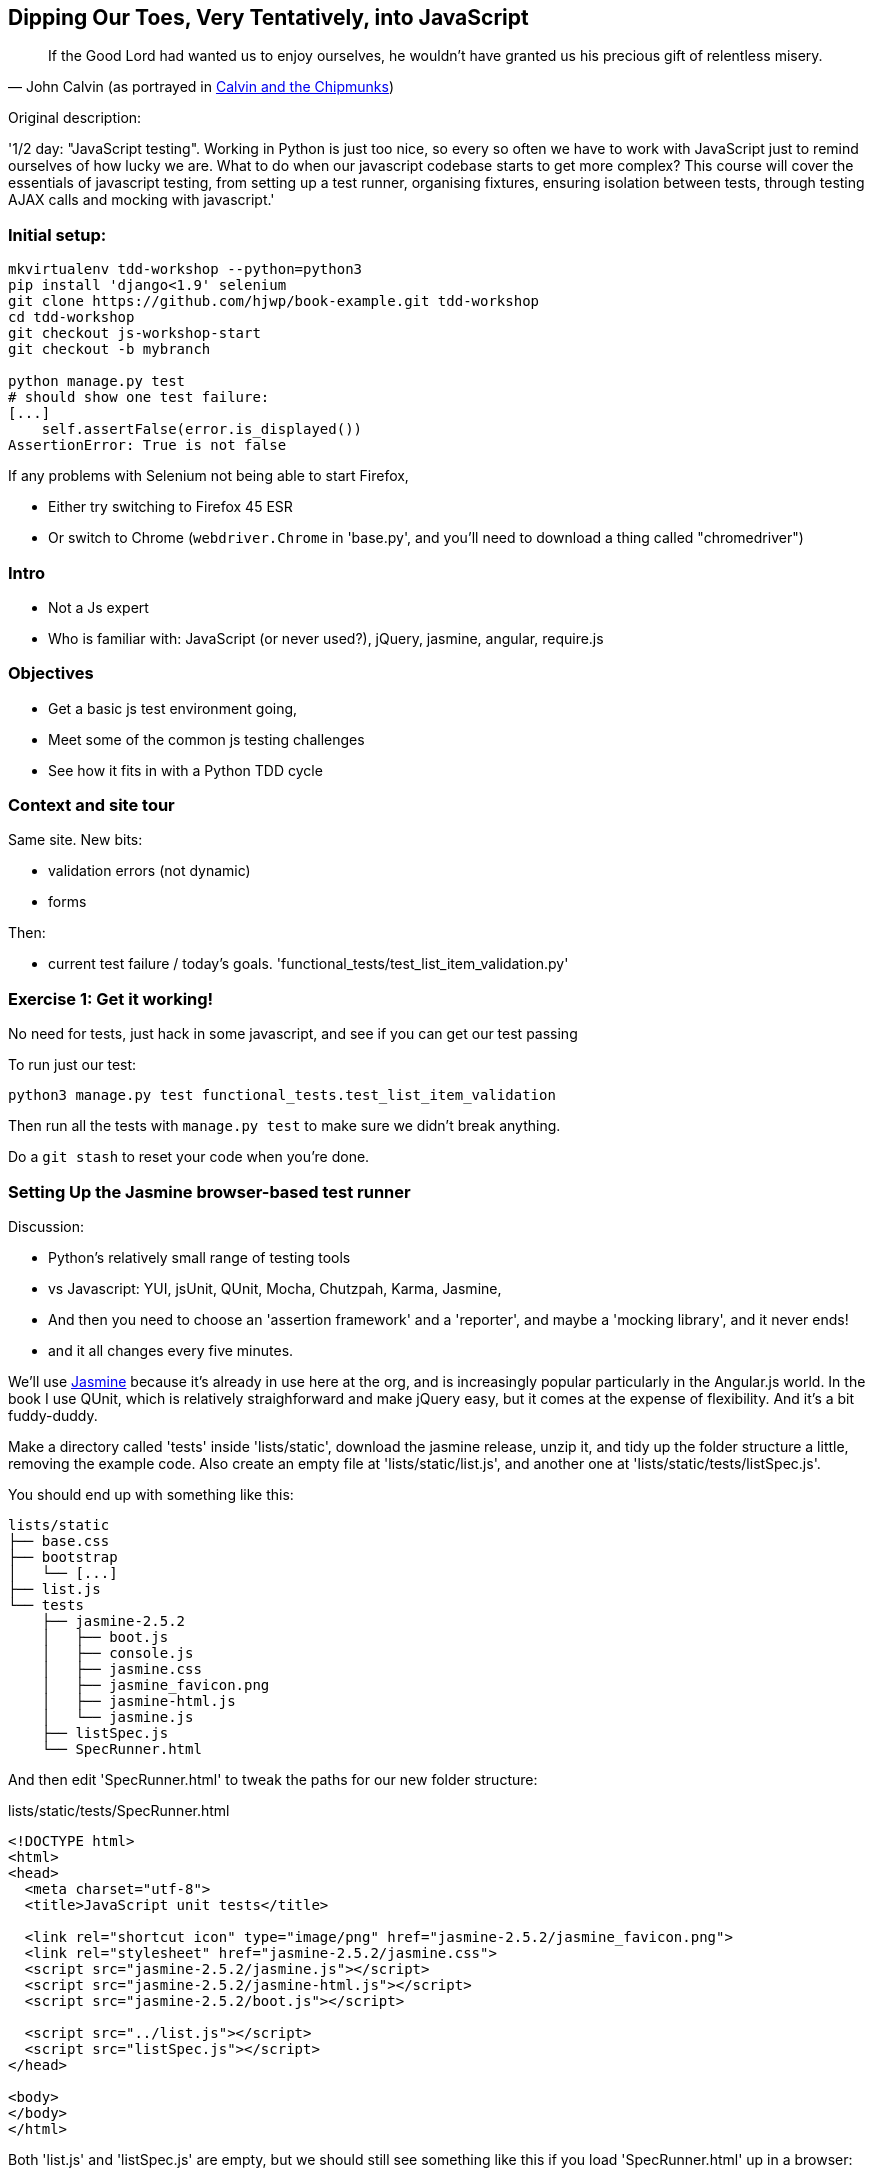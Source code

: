 == Dipping Our Toes, Very Tentatively, into JavaScript


[quote, 'John Calvin (as portrayed in http://onemillionpoints.blogspot.co.uk/2008/08/calvin-and-chipmunks.html[Calvin and the Chipmunks])']
______________________________________________________________
If the Good Lord had wanted us to enjoy ourselves, he wouldn't have granted us
his precious gift of relentless misery.
______________________________________________________________


Original description:

'1/2 day: "JavaScript testing".  Working in Python is just too nice, so every
so often we have to work with JavaScript just to remind ourselves of how
lucky we are.  What to do when our javascript codebase starts to get more
complex?  This course will cover the essentials of javascript testing, from
setting up a test runner, organising fixtures, ensuring isolation between
tests, through testing AJAX calls and mocking with javascript.'


Initial setup:
~~~~~~~~~~~~~~

----
mkvirtualenv tdd-workshop --python=python3
pip install 'django<1.9' selenium
git clone https://github.com/hjwp/book-example.git tdd-workshop
cd tdd-workshop
git checkout js-workshop-start
git checkout -b mybranch

python manage.py test
# should show one test failure:
[...]
    self.assertFalse(error.is_displayed())
AssertionError: True is not false
----

If any problems with Selenium not being able to start Firefox,

* Either try switching to Firefox 45 ESR

* Or switch to Chrome (`webdriver.Chrome` in 'base.py', and you'll
  need to download a thing called "chromedriver")


Intro
~~~~~

* Not a Js expert
* Who is familiar with: JavaScript (or never used?), jQuery, jasmine, angular,
 require.js


Objectives
~~~~~~~~~~

* Get a basic js test environment going,
* Meet some of the common js testing challenges
* See how it fits in with a Python TDD cycle



Context and site tour
~~~~~~~~~~~~~~~~~~~~~

Same site. New bits: 

* validation errors (not dynamic)
* forms

Then:

* current test failure / today's goals.
  'functional_tests/test_list_item_validation.py'



Exercise 1: Get it working!
~~~~~~~~~~~~~~~~~~~~~~~~~~~

No need for tests, just hack in some javascript, and see if you can get our
test passing

To run just our test:

----
python3 manage.py test functional_tests.test_list_item_validation
----

Then run all the tests with `manage.py test` to make sure we didn't
break anything.

Do a `git stash` to reset your code when you're done.


Setting Up the Jasmine browser-based test runner
~~~~~~~~~~~~~~~~~~~~~~~~~~~~~~~~~~~~~~~~~~~~~~~~

Discussion:

* Python's relatively small range of testing tools
* vs Javascript: YUI, jsUnit, QUnit, Mocha, Chutzpah, Karma, Jasmine, 
* And then you need to choose an 'assertion framework' and a
'reporter', and maybe a 'mocking library', and it never ends!
* and it all changes every five minutes.

We'll use http://jasmine.github.io/[Jasmine] because it's already in
use here at the org, and is increasingly popular particularly in the
Angular.js world.  In the book I use QUnit, which is relatively
straighforward and make jQuery easy, but it comes at the expense of
flexibility.  And it's  a bit fuddy-duddy.

Make a directory called 'tests' inside 'lists/static', download the jasmine
release, unzip it, and tidy up the folder structure a little, removing the
example code.  Also create an empty file at 'lists/static/list.js', and
another one at 'lists/static/tests/listSpec.js'.

You should end up with something like this:


----
lists/static
├── base.css
├── bootstrap
│   └── [...]
├── list.js
└── tests
    ├── jasmine-2.5.2
    │   ├── boot.js
    │   ├── console.js
    │   ├── jasmine.css
    │   ├── jasmine_favicon.png
    │   ├── jasmine-html.js
    │   └── jasmine.js
    ├── listSpec.js
    └── SpecRunner.html

----

And then edit 'SpecRunner.html' to tweak the paths for our new folder
structure:

[role="sourcecode"]
.lists/static/tests/SpecRunner.html
[source,html]
----
<!DOCTYPE html>
<html>
<head>
  <meta charset="utf-8">
  <title>JavaScript unit tests</title>

  <link rel="shortcut icon" type="image/png" href="jasmine-2.5.2/jasmine_favicon.png">
  <link rel="stylesheet" href="jasmine-2.5.2/jasmine.css">
  <script src="jasmine-2.5.2/jasmine.js"></script>
  <script src="jasmine-2.5.2/jasmine-html.js"></script>
  <script src="jasmine-2.5.2/boot.js"></script>

  <script src="../list.js"></script>
  <script src="listSpec.js"></script>
</head>

<body>
</body>
</html>
----

Both 'list.js' and 'listSpec.js' are empty, but we should still see something
like this if you load 'SpecRunner.html' up in a browser:

.Basic Jasmine Spec runner with no specs
image::images/empty_jasmine_specrunner.png["Jasmine Spec Runner with no specs"]


Smoke test
^^^^^^^^^^

Edit 'listSpec.js' and create a "smoke test"

[role="sourcecode"]
.lists/static/tests/listSpec.js
[source,javascript]
----
describe("list js", function() {
  it("should have working maths", function() {
    expect(1 + 1).toEqual(2);
  });
});
----

// harry to live-code this based on copy-paste example from jasmine site?
// explain as we go


And you should see something like this:


.Maths works
image::images/maths_works.png["Jasmine with 1 passing spec"]


And if you deliberately break the test you should get this:

.Maths is broken
image::images/maths_broken.png["Jasmine with 1 failing spec"]



Concepts recap
^^^^^^^^^^^^^^

* "spec files" aka tests
* "source files" ie your real javascript
* "SpecRunner.html" ie the browser-based test runner
    - as we'll see later you can also have a command-line test runner
* smoke test is always a nice way to try out any testing framework.
* Jasmine "BDD" tests:
    * `describe` = test class
    * `it` = test
    * `expect` + `toEqual` = assert



.Basic Jasmine setup: advanced exercises
****************************************

1. Browse the http://jasmine.github.io/2.5/introduction.html[Jasmine docs] to
  learn more about Jasmine

2. Checkout out https://github.com/jasmine/jasmine-py[Jasmine-Py], 
  `pip install jasmine`, and see if you can get its alternative test runner
  working

****************************************


Adding jQuery
~~~~~~~~~~~~~

Download from jquery.com and put it in 'lists/static/jquery-3.1.1.min.js' 
(don't worry if you get a slightly different version)


Add it to the SpecRunner

[role="sourcecode"]
.lists/static/tests/SpecRunner.html
[source,diff]
----
@@ -10,6 +10,7 @@
   <script src="jasmine-2.5.2/jasmine-html.js"></script>
   <script src="jasmine-2.5.2/boot.js"></script>
 
+  <script src="../jquery-3.1.1.min.js"></script>
   <script src="../list.js"></script>
   <script src="listSpec.js"></script>
 </head>
----


And also add a bit of HTML to represent the form
and its error div which we want to hide:

[role="sourcecode"]
.lists/static/tests/SpecRunner.html
[source,diff]
----
@@ -16,5 +16,11 @@
 </head>
 
 <body>
+
+  <form>
+    <input name="text" />
+    <div class="has-error"></div>
+  </form>
+
 </body>
 </html>
----


Now let's use jQuery in our test:

[role="sourcecode"]
.lists/static/tests/listSpec.js
[source,javascript]
----
  it("should be able to use jquery to create and hide things", function() {
    expect( $('.has-error').is(':visible') ).toBe(true);
    $('.has-error').hide();
    expect( $('.has-error').is(':visible') ).toBe(false);
  });
----


Global state:  the key challenge of js testing. Lesson 1: HTML fixtures
~~~~~~~~~~~~~~~~~~~~~~~~~~~~~~~~~~~~~~~~~~~~~~~~~~~~~~~~~~~~~~~~~~~~~~~

* what happens if we dupe the test?

----
2 specs, 1 failure

list js should be able to run the same test twice
  Expected false to be true.
----


* need some way of re-setting the DOM before each test?
* or we only do things that are non-destructive

--> use `beforeEach` and `afterEach` and jQuery append/remove
--> not only solution!


.HTML fixtures advanced exercise
****************************************

Check out "jasmine-jquery" and "jasmine-fixtures" as alternative ways
of loading fixtures.

****************************************




Testing our actual intended behaviour
~~~~~~~~~~~~~~~~~~~~~~~~~~~~~~~~~~~~~

Replace our tests with what we actually want to test:

[role="sourcecode"]
.lists/static/tests/listSpec.js
[source,javascript]
----
  it("should hide errors on keypress", function() {
    $('#testform input').trigger('keypress');
    expect( $('.has-error').is(':visible') ).toBe(false);
  });
----

And maybe this too?  Always check the negative case!

[role="sourcecode"]
.lists/static/tests/listSpec.js
[source,javascript]
----
  it("should not hide errors unnecessarily", function() {
    expect( $('.has-error').is(':visible') ).toBe(true);
  });
----


The key challenge of js testing. Lesson 2: Execution order
^^^^^^^^^^^^^^^^^^^^^^^^^^^^^^^^^^^^^^^^^^^^^^^^^^^^^^^^^^

* What's the simplest thing we can do?
* Does your hacked-in implementation from earlier work?
* If not, why not?  Debug with some `console.logs`
* If you didn't already, try an 'jquery-wait-for-document-ready' invocation.
  Does that help?

Tips:

* Be clear on what gets executed when:
* When does our HTML fixture get added?  When do we attach our event listeners?
* Want to ask jQuery what event listeners are attached to an element?

[source,javascript]
----
$._data($('selector')[0], 'events')
----



Building a solution that works
~~~~~~~~~~~~~~~~~~~~~~~~~~~~~~

We'll have to bite the bullet and use an initialization function.  It's
a common pattern.

[role="sourcecode"]
.lists/static/tests/listSpec.js
[source,javascript]
----
  it("should hide errors on keypress", function() {
    initialize();
    $('#testform input').trigger('keypress');
    expect( $('.has-error').is(':visible') ).toBe(false);
  });
----

* Get this working
* How can we improve on it?


.JavaScript testing: final advanced challenges
**********************************************

1. Add onclick handler, with fts and unit tests
2. Install jslint or jshint into your editor and get it to check your code.
3. Rewrite everything to not use jQuery
4. Require.js?
5. Skip to REST branch for testing ajax!

**********************************************


Final discussion
~~~~~~~~~~~~~~~~

----
git stash show -p
# vs
git diff js-workshop-start
----

Compare our finalised JavaScript with our first hacked-in solution.  Was it
worth it?  If not in the immediate, how might it be worth it in the longer run?



Recap: JavaScript Testing Notes
~~~~~~~~~~~~~~~~~~~~~~~~~~~~~~~

* One of the great advantages of Selenium is that it allows you to test that
  your JavaScript really works, just as it tests your Python code.

* There are many JavaScript test running libraries out there.  Jasmine is
  popular with the Angular.js crowd.  QUnit is a nice simple one if you're
  only using jQuery

* No matter which testing library you use, you'll always need to find solutions
  to the main challenge of JavaScript testing, which is about 'managing global
  state'.  That includes:
    - the DOM / HTML fixtures
    - namespacing
    - understanding and controlling execution order.

* I don't really mean it when I say that JavaScript is awful. It can actually
  be quite fun.  But I'll say it again: make sure you've read
  <<jsgoodparts,'JavaScript: The Good Parts'>>.



Bonus round: Ajax and Mocking
~~~~~~~~~~~~~~~~~~~~~~~~~~~~~

Still with me?  Glutton for punishment?  OK, let's do a little more.

    git checkout js-workshop-bonus-start

Here's a new file:

[role="sourcecode"]
.lists/api.py
[source,html]
----
def list(request, list_id):
    list_ = List.objects.get(id=list_id)
    if request.method == 'POST':
        form = ExistingListItemForm(for_list=list_, data=request.POST)
        if form.is_valid():
            form.save()
            return HttpResponse(status=201)
        else:
            return HttpResponse(
                json.dumps({'error': form.errors['text'][0]}),
                content_type='application/json',
                status=400
            )
    item_dicts = [
        {'id': item.id, 'text': item.text}
        for item in list_.item_set.all()
    ]
    return HttpResponse(
        json.dumps(item_dicts),
        content_type='application/json'
    )
----

You now have a new API view you can use, for an existing list, to do retrieving
and adding list items via REST calls.  Can we test-drive the development
of our Ajax in 'list.js'?

We won't worry about errors for now.



Testing an Ajax get with jasmine-ajax-mock
^^^^^^^^^^^^^^^^^^^^^^^^^^^^^^^^^^^^^^^^^^

Here's our first test, for retrieving list items via ajax GET and populating
the list table:

[role="sourcecode"]
.lists/static/tests/listSpec.js
[source,javascript]
----
  it("should retrieve items via ajax and fill in lists table on page load", function () {
    var url = '/listitemsapi/';
    window.Superlists.startAjax(url);

    expect(jasmine.Ajax.requests.mostRecent().url).toBe(url);

    var rowsJson = JSON.stringify([
        {'id': 101, 'text': 'item 1 text'},
        {'id': 102, 'text': 'item 2 text'},
    ]);

    jasmine.Ajax.requests.mostRecent().respondWith({
      "status": 200,
      "contentType": 'application/json',
      "responseText": rowsJson
    });

    var rows = $('#id_list_table tr');
    expect(rows.length).toEqual(2);
    var row1 = $('#id_list_table tr:first-child td');
    expect(row1.text()).toEqual('1: item 1 text');
    var row2 = $('#id_list_table tr:last-child td');
    expect(row2.text()).toEqual('2: item 2 text');
  });
----

Let's get it passing!


Cheating and working backwards: test a POST that already exists
^^^^^^^^^^^^^^^^^^^^^^^^^^^^^^^^^^^^^^^^^^^^^^^^^^^^^^^^^^^^^^^

    git checkout js-workshop-bonus-part2

Functional Tests should pass.


[role="sourcecode"]
.lists/static/tests/list.js
[source,javascript]
----
window.Superlists.startAjax = function (url) {
  getListItems(url);
  var form = $('input[name="text"]').parent('form');
  form.on('submit', function (event) {
    event.preventDefault();
    $.post(url, {
      'text': form.find('input[name="text"]').val(),
      'csrfmiddlewaretoken': form.find('input[name="csrfmiddlewaretoken"]').val(),
    }).done(function () {
      getListItems(url);
    });
  });
};
----

Can we reverse-engineer  some js tests for that?

What about for repopulating the table?


Finally: Mocking with JavaScript
^^^^^^^^^^^^^^^^^^^^^^^^^^^^^^^^

What about our `getListItems` helper function?  Could we de-duplicate our tests
by using some mocks!  Yes indeed we could!  (whether it's actually worth it is
debatable, but we may as well learn the technique).

* use spyOn(window, 'getListItems') (or add it to Superlists)
* refactor two tests
* or, debatably, leave one sanity-check test, add a second.
* don't forget to deliberately break things to see them fail.

    git checkout js-workshop-bonus-part3 if you need to

